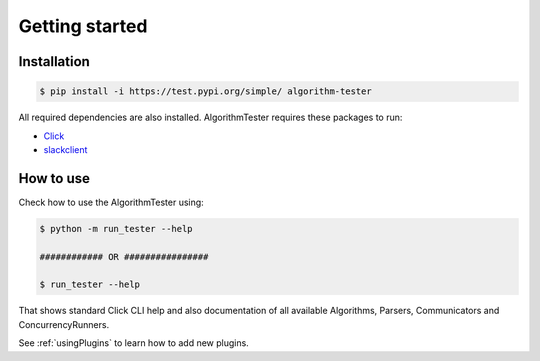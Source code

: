 Getting started
==================

Installation
--------------

.. code-block:: bash

    $ pip install -i https://test.pypi.org/simple/ algorithm-tester

All required dependencies are also installed. AlgorithmTester requires these packages to run:

- Click_
- slackclient_

.. _Click: https://click.palletsprojects.com/en/7.x/
.. _slackclient: https://github.com/slackapi/python-slackclient

How to use
------------

Check how to use the AlgorithmTester using:

.. code-block:: bash

    $ python -m run_tester --help

    ############ OR ################

    $ run_tester --help

That shows standard Click CLI help and also documentation of all 
available Algorithms, Parsers, Communicators and ConcurrencyRunners.

See :ref:`usingPlugins` to learn how to add new plugins.